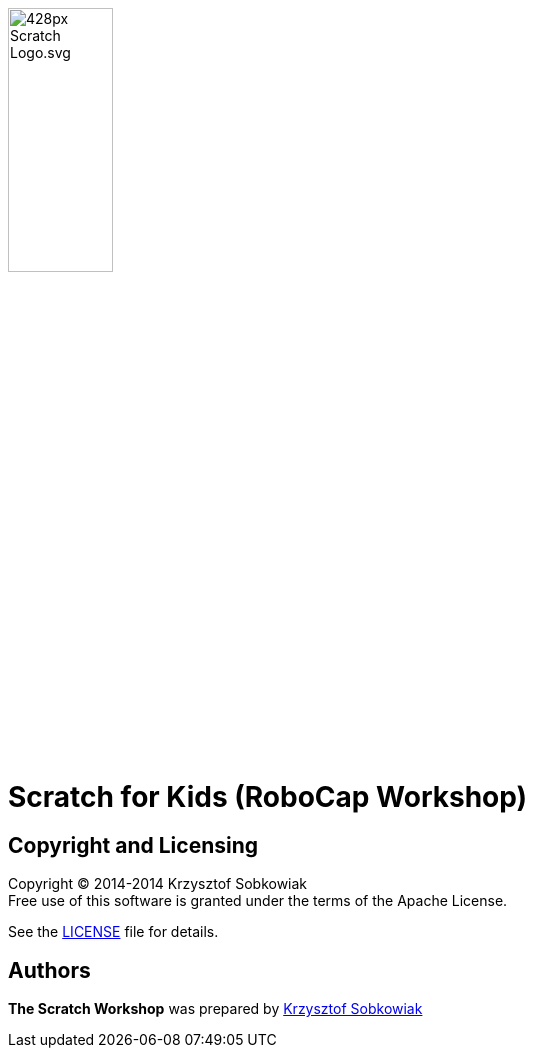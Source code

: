 :source: https://github.com/robo-kids/scratch-for-kids/blob/master
:license: {source}/LICENSE

image:{source}/slideshow/images/428px-Scratch_Logo.svg.png[width="35%"]

= Scratch for Kids (RoboCap Workshop)



== Copyright and Licensing

Copyright (C) 2014-2014 Krzysztof Sobkowiak +
Free use of this software is granted under the terms of the Apache License.

See the {license}[LICENSE] file for details.

== Authors

*The Scratch Workshop* was prepared by https://github.com/sobkowiak[Krzysztof Sobkowiak]
